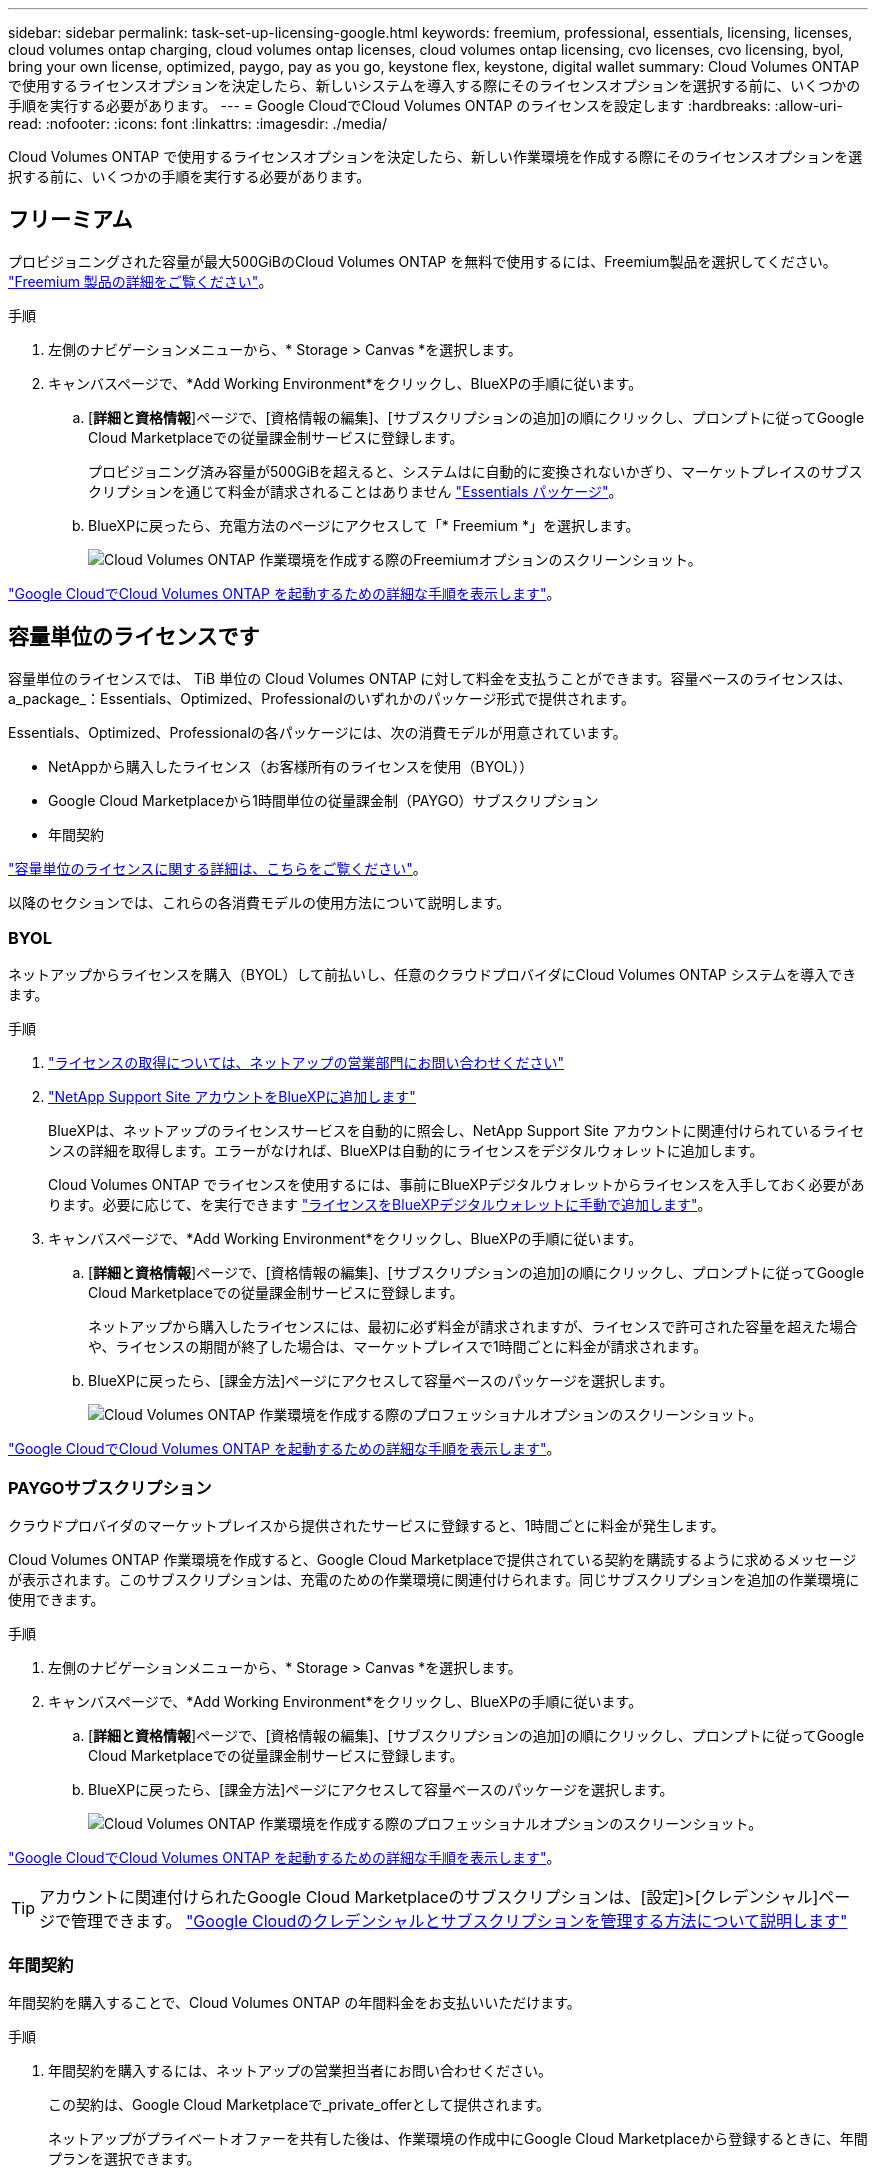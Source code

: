 ---
sidebar: sidebar 
permalink: task-set-up-licensing-google.html 
keywords: freemium, professional, essentials, licensing, licenses, cloud volumes ontap charging, cloud volumes ontap licenses, cloud volumes ontap licensing, cvo licenses, cvo licensing, byol, bring your own license, optimized, paygo, pay as you go, keystone flex, keystone, digital wallet 
summary: Cloud Volumes ONTAP で使用するライセンスオプションを決定したら、新しいシステムを導入する際にそのライセンスオプションを選択する前に、いくつかの手順を実行する必要があります。 
---
= Google CloudでCloud Volumes ONTAP のライセンスを設定します
:hardbreaks:
:allow-uri-read: 
:nofooter: 
:icons: font
:linkattrs: 
:imagesdir: ./media/


[role="lead"]
Cloud Volumes ONTAP で使用するライセンスオプションを決定したら、新しい作業環境を作成する際にそのライセンスオプションを選択する前に、いくつかの手順を実行する必要があります。



== フリーミアム

プロビジョニングされた容量が最大500GiBのCloud Volumes ONTAP を無料で使用するには、Freemium製品を選択してください。 link:concept-licensing.html#packages["Freemium 製品の詳細をご覧ください"]。

.手順
. 左側のナビゲーションメニューから、* Storage > Canvas *を選択します。
. キャンバスページで、*Add Working Environment*をクリックし、BlueXPの手順に従います。
+
.. [*詳細と資格情報*]ページで、[資格情報の編集]、[サブスクリプションの追加]の順にクリックし、プロンプトに従ってGoogle Cloud Marketplaceでの従量課金制サービスに登録します。
+
プロビジョニング済み容量が500GiBを超えると、システムはに自動的に変換されないかぎり、マーケットプレイスのサブスクリプションを通じて料金が請求されることはありません link:concept-licensing.html#packages["Essentials パッケージ"]。

.. BlueXPに戻ったら、充電方法のページにアクセスして「* Freemium *」を選択します。
+
image:screenshot-freemium.png["Cloud Volumes ONTAP 作業環境を作成する際のFreemiumオプションのスクリーンショット。"]





link:task-deploying-gcp.html["Google CloudでCloud Volumes ONTAP を起動するための詳細な手順を表示します"]。



== 容量単位のライセンスです

容量単位のライセンスでは、 TiB 単位の Cloud Volumes ONTAP に対して料金を支払うことができます。容量ベースのライセンスは、a_package_：Essentials、Optimized、Professionalのいずれかのパッケージ形式で提供されます。

Essentials、Optimized、Professionalの各パッケージには、次の消費モデルが用意されています。

* NetAppから購入したライセンス（お客様所有のライセンスを使用（BYOL））
* Google Cloud Marketplaceから1時間単位の従量課金制（PAYGO）サブスクリプション
* 年間契約


link:concept-licensing.html#capacity-based-licensing["容量単位のライセンスに関する詳細は、こちらをご覧ください"]。

以降のセクションでは、これらの各消費モデルの使用方法について説明します。



=== BYOL

ネットアップからライセンスを購入（BYOL）して前払いし、任意のクラウドプロバイダにCloud Volumes ONTAP システムを導入できます。

.手順
. https://bluexp.netapp.com/contact-cds["ライセンスの取得については、ネットアップの営業部門にお問い合わせください"^]
. https://docs.netapp.com/us-en/bluexp-setup-admin/task-adding-nss-accounts.html#add-an-nss-account["NetApp Support Site アカウントをBlueXPに追加します"^]
+
BlueXPは、ネットアップのライセンスサービスを自動的に照会し、NetApp Support Site アカウントに関連付けられているライセンスの詳細を取得します。エラーがなければ、BlueXPは自動的にライセンスをデジタルウォレットに追加します。

+
Cloud Volumes ONTAP でライセンスを使用するには、事前にBlueXPデジタルウォレットからライセンスを入手しておく必要があります。必要に応じて、を実行できます link:task-manage-capacity-licenses.html#add-purchased-licenses-to-your-account["ライセンスをBlueXPデジタルウォレットに手動で追加します"]。

. キャンバスページで、*Add Working Environment*をクリックし、BlueXPの手順に従います。
+
.. [*詳細と資格情報*]ページで、[資格情報の編集]、[サブスクリプションの追加]の順にクリックし、プロンプトに従ってGoogle Cloud Marketplaceでの従量課金制サービスに登録します。
+
ネットアップから購入したライセンスには、最初に必ず料金が請求されますが、ライセンスで許可された容量を超えた場合や、ライセンスの期間が終了した場合は、マーケットプレイスで1時間ごとに料金が請求されます。

.. BlueXPに戻ったら、[課金方法]ページにアクセスして容量ベースのパッケージを選択します。
+
image:screenshot-professional.png["Cloud Volumes ONTAP 作業環境を作成する際のプロフェッショナルオプションのスクリーンショット。"]





link:task-deploying-gcp.html["Google CloudでCloud Volumes ONTAP を起動するための詳細な手順を表示します"]。



=== PAYGOサブスクリプション

クラウドプロバイダのマーケットプレイスから提供されたサービスに登録すると、1時間ごとに料金が発生します。

Cloud Volumes ONTAP 作業環境を作成すると、Google Cloud Marketplaceで提供されている契約を購読するように求めるメッセージが表示されます。このサブスクリプションは、充電のための作業環境に関連付けられます。同じサブスクリプションを追加の作業環境に使用できます。

.手順
. 左側のナビゲーションメニューから、* Storage > Canvas *を選択します。
. キャンバスページで、*Add Working Environment*をクリックし、BlueXPの手順に従います。
+
.. [*詳細と資格情報*]ページで、[資格情報の編集]、[サブスクリプションの追加]の順にクリックし、プロンプトに従ってGoogle Cloud Marketplaceでの従量課金制サービスに登録します。
.. BlueXPに戻ったら、[課金方法]ページにアクセスして容量ベースのパッケージを選択します。
+
image:screenshot-professional.png["Cloud Volumes ONTAP 作業環境を作成する際のプロフェッショナルオプションのスクリーンショット。"]





link:task-deploying-gcp.html["Google CloudでCloud Volumes ONTAP を起動するための詳細な手順を表示します"]。


TIP: アカウントに関連付けられたGoogle Cloud Marketplaceのサブスクリプションは、[設定]>[クレデンシャル]ページで管理できます。 https://docs.netapp.com/us-en/bluexp-setup-admin/task-adding-gcp-accounts.html["Google Cloudのクレデンシャルとサブスクリプションを管理する方法について説明します"^]



=== 年間契約

年間契約を購入することで、Cloud Volumes ONTAP の年間料金をお支払いいただけます。

.手順
. 年間契約を購入するには、ネットアップの営業担当者にお問い合わせください。
+
この契約は、Google Cloud Marketplaceで_private_offerとして提供されます。

+
ネットアップがプライベートオファーを共有した後は、作業環境の作成中にGoogle Cloud Marketplaceから登録するときに、年間プランを選択できます。

. キャンバスページで、*Add Working Environment*をクリックし、BlueXPの手順に従います。
+
.. [*詳細と資格情報*]ページで、[資格情報の編集]、[サブスクリプションの追加]の順にクリックし、プロンプトに従ってGoogle Cloud Marketplaceで年間プランを購読します。
.. Google Cloudで、アカウントと共有されている年間プランを選択し、[*Subscribe*]をクリックします。
.. BlueXPに戻ったら、[課金方法]ページにアクセスして容量ベースのパッケージを選択します。
+
image:screenshot-professional.png["Cloud Volumes ONTAP 作業環境を作成する際のプロフェッショナルオプションのスクリーンショット。"]





link:task-deploying-gcp.html["Google CloudでCloud Volumes ONTAP を起動するための詳細な手順を表示します"]。



== Keystoneサブスクリプション

Keystoneサブスクリプションは、ビジネスの成長に応じたサブスクリプションベースのサービスです。 link:concept-licensing.html#keystone-subscription["NetApp Keystone サブスクリプションの詳細については、こちらをご覧ください"]。

.手順
. まだサブスクリプションをお持ちでない場合は、 https://www.netapp.com/forms/keystone-sales-contact/["ネットアップにお問い合わせください"^]
. mailto：ng-keystone-success@netapp.com [ネットアップにお問い合わせください]。1つ以上のKeystoneサブスクリプションでBlueXPユーザアカウントを承認する場合。
. ネットアップがお客様のアカウントを許可したあと、 link:task-manage-keystone.html#link-a-subscription["Cloud Volumes ONTAP で使用するサブスクリプションをリンクします"]。
. キャンバスページで、*Add Working Environment*をクリックし、BlueXPの手順に従います。
+
.. 課金方法を選択するよう求められたら、Keystoneサブスクリプションの課金方法を選択します。
+
image:screenshot-keystone.png["Cloud Volumes ONTAP 作業環境を作成する際の[Keystone Subscription]オプションのスクリーンショット。"]





link:task-deploying-gcp.html["Google CloudでCloud Volumes ONTAP を起動するための詳細な手順を表示します"]。

